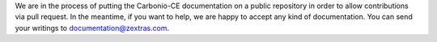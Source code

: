 .. SPDX-FileCopyrightText: 2022 Zextras <https://www.zextras.com/>
..
.. SPDX-License-Identifier: CC-BY-NC-SA-4.0

We are in the process of putting the Carbonio-CE documentation on a
public repository in order to allow contributions via pull request. In
the meantime, if you want to help, we are happy to accept any kind of
documentation. You can send your writings to documentation@zextras.com.
